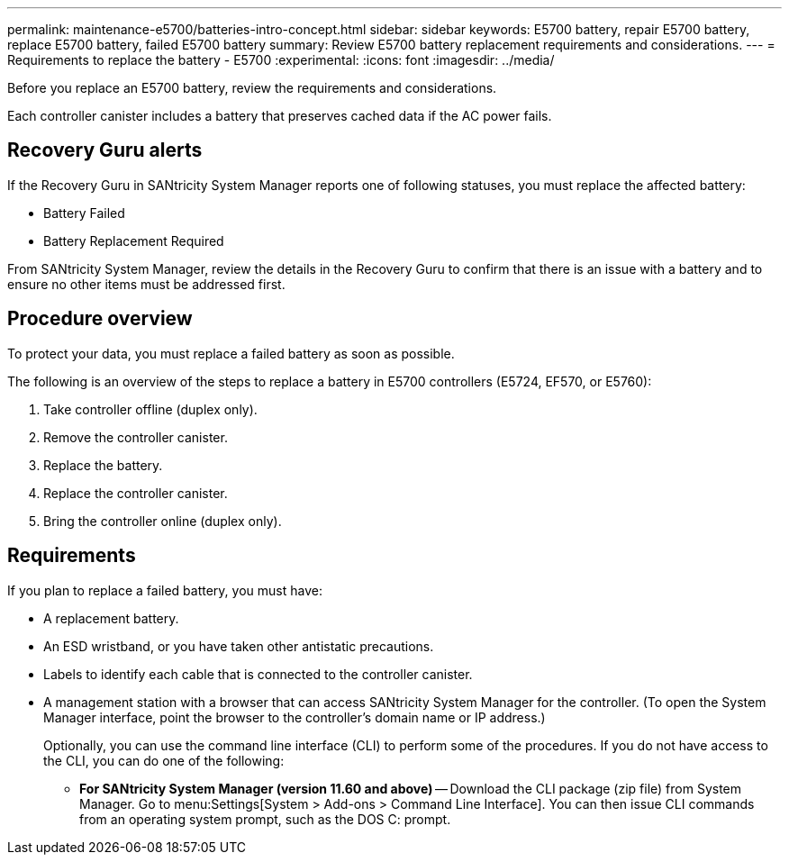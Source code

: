 ---
permalink: maintenance-e5700/batteries-intro-concept.html
sidebar: sidebar
keywords: E5700 battery, repair E5700 battery, replace E5700 battery, failed E5700 battery
summary: Review E5700 battery replacement requirements and considerations.
---
= Requirements to replace the battery - E5700
:experimental:
:icons: font
:imagesdir: ../media/

[.lead]
Before you replace an E5700 battery, review the requirements and considerations.

Each controller canister includes a battery that preserves cached data if the AC power fails.

== Recovery Guru alerts

If the Recovery Guru in SANtricity System Manager reports one of following statuses, you must replace the affected battery:

* Battery Failed
* Battery Replacement Required

From SANtricity System Manager, review the details in the Recovery Guru to confirm that there is an issue with a battery and to ensure no other items must be addressed first.

== Procedure overview

To protect your data, you must replace a failed battery as soon as possible.

The following is an overview of the steps to replace a battery in E5700 controllers (E5724, EF570, or E5760):

. Take controller offline (duplex only).
. Remove the controller canister.
. Replace the battery.
. Replace the controller canister.
. Bring the controller online (duplex only).

== Requirements

If you plan to replace a failed battery, you must have:

* A replacement battery.
* An ESD wristband, or you have taken other antistatic precautions.
* Labels to identify each cable that is connected to the controller canister.
* A management station with a browser that can access SANtricity System Manager for the controller. (To open the System Manager interface, point the browser to the controller's domain name or IP address.)
+
Optionally, you can use the command line interface (CLI) to perform some of the procedures. If you do not have access to the CLI, you can do one of the following:

** *For SANtricity System Manager (version 11.60 and above)* -- Download the CLI package (zip file) from System Manager. Go to menu:Settings[System > Add-ons > Command Line Interface]. You can then issue CLI commands from an operating system prompt, such as the DOS C: prompt.
